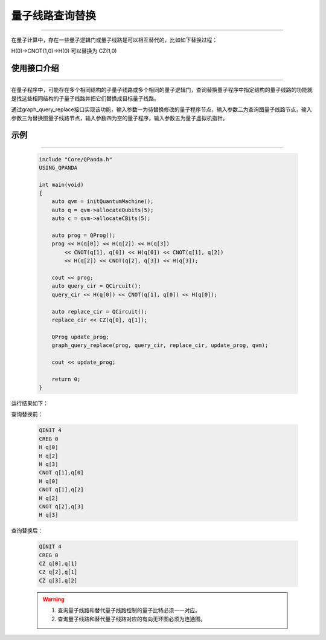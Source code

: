 .. _量子线路查询替换:

量子线路查询替换
=========================
----

在量子计算中，存在一些量子逻辑门或量子线路是可以相互替代的，比如如下替换过程：

H(0)->CNOT(1,0)->H(0)
可以替换为
CZ(1,0)

使用接口介绍
>>>>>>>>>>>>>>>>
----

在量子程序中，可能存在多个相同结构的子量子线路或多个相同的量子逻辑门，查询替换量子程序中指定结构的量子线路的功能就是找这些相同结构的子量子线路并把它们替换成目标量子线路。

通过graph_query_replace接口实现该功能，输入参数一为待替换修改的量子程序节点，输入参数二为查询图量子线路节点，输入参数三为替换图量子线路节点，输入参数四为空的量子程序，输入参数五为量子虚拟机指针。

示例
>>>>>>>>>>>>>>>>
----

     .. code-block:: c

        include "Core/QPanda.h"
        USING_QPANDA

        int main(void)
        {
            auto qvm = initQuantumMachine();
            auto q = qvm->allocateQubits(5);
            auto c = qvm->allocateCBits(5);

            auto prog = QProg();
            prog << H(q[0]) << H(q[2]) << H(q[3])
                << CNOT(q[1], q[0]) << H(q[0]) << CNOT(q[1], q[2])
                << H(q[2]) << CNOT(q[2], q[3]) << H(q[3]);

            cout << prog;
            auto query_cir = QCircuit();
            query_cir << H(q[0]) << CNOT(q[1], q[0]) << H(q[0]);

            auto replace_cir = QCircuit();
            replace_cir << CZ(q[0], q[1]);

            QProg update_prog;
            graph_query_replace(prog, query_cir, replace_cir, update_prog, qvm);

            cout << update_prog;

            return 0;
        }

运行结果如下：

查询替换前：

    .. code-block:: c

        QINIT 4
        CREG 0
        H q[0]
        H q[2]
        H q[3]
        CNOT q[1],q[0]
        H q[0]
        CNOT q[1],q[2]
        H q[2]
        CNOT q[2],q[3]
        H q[3]

查询替换后： 

    .. code-block:: c

        QINIT 4
        CREG 0
        CZ q[0],q[1]
        CZ q[2],q[1]
        CZ q[3],q[2]

    .. warning::

        1. 查询量子线路和替代量子线路控制的量子比特必须一一对应。
        2. 查询量子线路和替代量子线路对应的有向无环图必须为连通图。